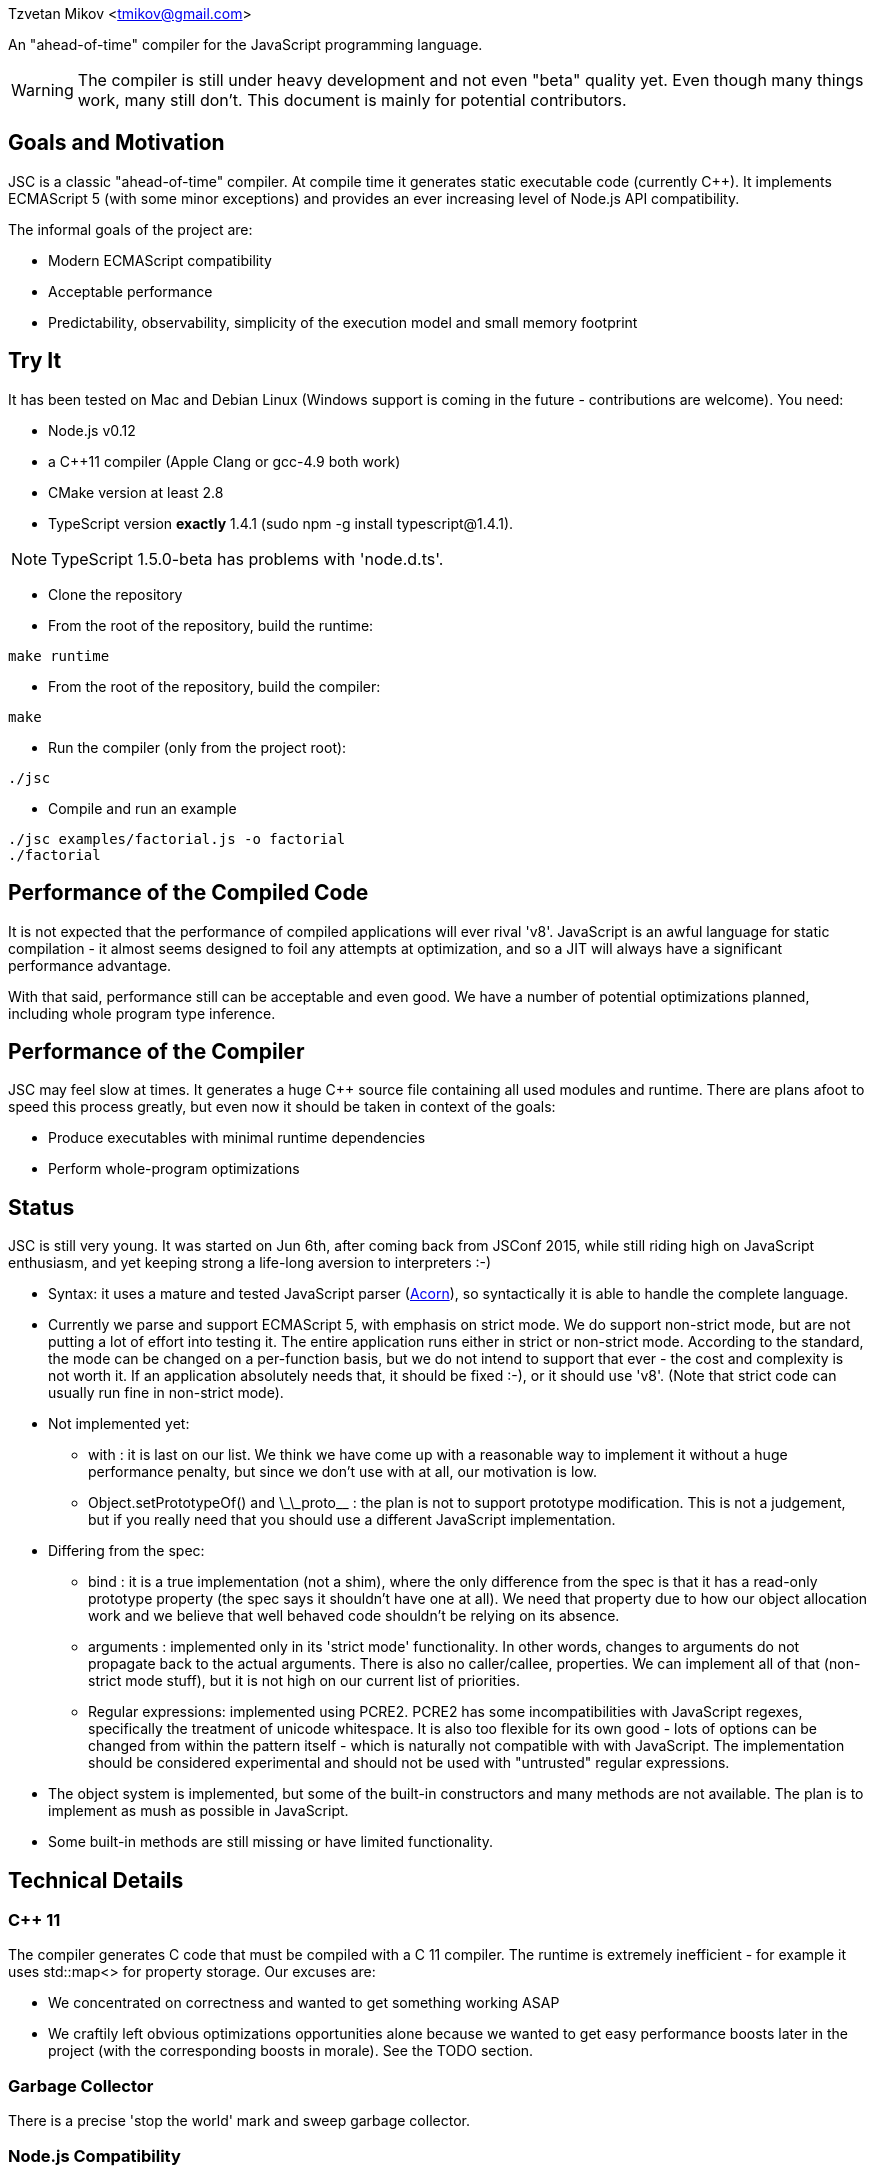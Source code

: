 Tzvetan Mikov <tmikov@gmail.com>

An "ahead-of-time" compiler for the JavaScript programming language.

WARNING: The compiler is still under heavy development and not even "beta" quality yet. Even though
many things work, many still don't. This document is mainly for potential contributors.

== Goals and Motivation

JSC is a classic "ahead-of-time" compiler. At compile time it generates static executable code
(currently C++).  It implements ECMAScript 5 (with some minor exceptions) and provides an ever
increasing level of Node.js API compatibility.

The informal goals of the project are:

* Modern ECMAScript compatibility
* Acceptable performance
* Predictability, observability, simplicity of the execution model and small memory footprint

== Try It

It has been tested on Mac and Debian Linux (Windows support is coming in the future -
contributions are welcome). You need:

* Node.js v0.12
* a C++11 compiler (Apple Clang or gcc-4.9 both work)
* CMake version at least 2.8
* TypeScript version *exactly* 1.4.1 (sudo npm -g install typescript@1.4.1).

NOTE: TypeScript 1.5.0-beta has problems with 'node.d.ts'.

* Clone the repository
* From the root of the repository, build the runtime:

----
make runtime
----

* From the root of the repository, build the compiler:

----
make
----

* Run the compiler (only from the project root):

----
./jsc
----

* Compile and run an example

----
./jsc examples/factorial.js -o factorial
./factorial
----

== Performance of the Compiled Code

It is not expected that the performance of compiled applications will ever rival
'v8'. JavaScript is an awful language for static compilation - it almost
seems designed to foil any attempts at optimization, and so a JIT will always have a
significant performance advantage.

With that said, performance still can be acceptable and even good. We have a number of
potential optimizations planned, including whole program type inference.

== Performance of the Compiler

JSC may feel slow at times. It generates a huge C++ source file containing all
used modules and runtime. There are plans afoot to speed this process greatly, but even now
it should be taken in context of the goals:

* Produce executables with minimal runtime dependencies
* Perform whole-program optimizations

== Status

JSC is still very young. It was started on Jun 6th, after coming back from JSConf 2015,
while still riding high on JavaScript enthusiasm, and yet keeping strong a life-long aversion
to interpreters :-)

* Syntax: it uses a mature and tested JavaScript parser (https://github.com/marijnh/acorn[Acorn]),
so syntactically it is able to handle the complete language.

* Currently we parse and support ECMAScript 5, with emphasis on strict mode. We do
support non-strict mode, but are not putting a lot of effort into testing it. The entire
application runs either in strict or non-strict mode. According to the standard,
the mode can be changed on a per-function basis, but we do not intend to support that
ever - the cost and complexity is not worth it. If an application absolutely needs that,
it should be fixed :-), or it should use 'v8'. (Note that strict code can usually run fine
in non-strict mode).

* Not implemented yet:

** +with+ : it is last on our list. We think we have come up with a reasonable way to implement
it without a huge performance penalty, but since we don't use +with+ at all, our motivation is low.
** +Object.setPrototypeOf()+ and +\_\_proto__+ : the plan is not to support prototype modification.
  This is not a judgement, but if you really need that you should use a different JavaScript
  implementation.

* Differing from the spec:

** +bind+ : it is a true implementation (not a shim), where the only difference from the spec
is that it has a read-only +prototype+ property (the spec says it shouldn't have one at all).
We need that property due to how our object allocation work and we believe that well behaved
code shouldn't be relying on its absence.
** +arguments+ : implemented only in its 'strict mode' functionality. In other words, changes
to +arguments+ do not propagate back to the actual arguments. There is also no +caller/callee+,
properties. We can implement all of that (non-strict mode stuff), but it is not high on
our current list of priorities.
** Regular expressions: implemented using PCRE2. PCRE2 has some incompatibilities with JavaScript
regexes, specifically the treatment of unicode whitespace. It is also too flexible for its own
good - lots of options can be changed from within the pattern itself - which is naturally not
compatible with with JavaScript. The implementation should be considered experimental
and should not be used with "untrusted" regular expressions.

* The object system is implemented, but some of the built-in constructors and many methods
are not available. The plan is to implement as mush as possible in JavaScript.

* Some built-in methods are still missing or have limited functionality.

== Technical Details

=== C++ 11

The compiler generates C++ code that must be compiled with a C++ 11 compiler. The runtime is
extremely inefficient - for example it uses +std::map<>+ for property storage. Our excuses are:

* We concentrated on correctness and wanted to get something working ASAP
* We craftily left obvious optimizations opportunities alone because we wanted to get easy
performance boosts later in the project (with the corresponding boosts in morale). See the TODO
section.

=== Garbage Collector

There is a precise 'stop the world' mark and sweep garbage collector.

=== Node.js Compatibility

Node.js compatibility is achieved by compiling *unmodified* Node.js built-in JavaScript modules
(we use no C/C++ code from either Node or v8). This can be an occasionally painfull process, as
these modules rely on internal C++ interfaces which must be reverse engineered and recreated.
Since these modules are unmodified they serve a dual purpose - validate our compiler and
environment as well as provide great Node.js compatibility.

=== JavaScript -> Native Interface

Since this is a static compiler, connecting C/C++ and JavaScript is conceptually simpler than the
interfaces provided by V8 and/or Node. However we are still working on defining interfaces
which would be easier to use in practice without in-depth knowledge of the internals of the
compiler and runtime system.

The +__asm__+ built-in is conceptually similar to its equivalent in GCC. Examples of its
usage can be seen all over the runtime library (e.g. in +runtime/js/core+).

== TODO

=== Short term

* Transition the runtime to C
* Use 'hidden classes' instead of property maps.
* 'NaN boxing' instead of explicit tagging
* Copying generattional garbage collector (we believe it is important to do this work as early
as possible as it has signigicant implications on code generation and the runtime).
* Better implementation of Node.js 'Buffer' - currently we are using an inefficient implementation
from Browserify.
* Fill in missing runtime APIs (e.g. +Date+).

=== Medium term

* Speed up compilation by caching compiled modules
* Better source-level debugging
* Support for source maps
* ES6 support
* IR-level optimizations and register allocation
* TypeScript integration
* V8 compatibility layer for existing Node extensions

=== Long term

* Module level +eval()+ (by building and interpreting an AST)
* REPL

== Philosophical Motivation

When released, +jsc+ will support the ECMAScript 6 standard (or later), and will
be compatible with 'Node.js' libraries and extensions. Module level +eval+ will also
be supported (with performance cost). The goal is to be able to recompile most
existing 'Node.js' applications without changes.

As we mentioned, a static JavaScript compiler can never rival the performance of a JIT, due to
the design of the language itself. But, it can still produce binaries with 'sufficient' or
'useful' performance.

Perhaps even more importantly, the statically compiled binaries will have very
predictable performance, which doesn't change. The produced code can be trivially examined,
debugged, and reasoned about - it is not hidden in a huge opaque JIT compiler. 'v8' has
excellent diagnostic and visualization tools, but by its very nature it is very complex
and so are its tools. Even for an experienced assembler programmer (not to say a casual
JavaScript developer), it can be very difficult to decipher or predict what 'v8' is doing.

A JIT, also by its very nature, has big and somewhat unpredictable memory
requirements. Different versions of code are kept around, compiled, decompiled, etc.
It can get very challenging especially when running multiple ones in parallel, given
that nothing can be shared between them. A static compiler avoids all of these
problems.

Lastly, the biggest and more important motivation is for fun. We like making compilers,
languages and runtimes. So, why not?

== License and Copyright

Copyright (c) 2015 Tzvetan Mikov and contributors. See AUTHORS.

This project (with the exception of components with different licenses,
listed below) is licensed under the Apache License v2.0. See LICENSE in the project root.

Components with different licenses:

* Acorn is licensed under the terms of its license in +acorn/LICENSE+.
* pcre2 is licensed under the terms of its license in +runtime/deps/pcre2/LICENSE+.
* dtoa and g_fmt are licensed under the terms of the license in +runtime/deps/dtoa/dtoa.c+ and
  +runtime/deps/dtoa/g_fmt.c+.
* buffer is licensed under the terms of +runtime/js/modules/buffer/LICENSE+
* base64-js is licensed under the terms of
   +runtime/js/modules/buffer/node_modules/base64-js/LICENSE.MIT+
* ieee754 is licensed under the terms of
   +runtime/js/modules/buffer/node_modules/ieee754/LICENSE+
* is-array is licensed under the terms of
   +runtime/js/modules/buffer/node_modules/is-array/Readme.md+
* JSON-js (from https://github.com/douglascrockford/JSON-js) is in the public domain.
* Node code is licensed under the terms of its license in "runtime/js/nodelib/LICENSE+.
* libuv : runtime/deps/libuv/LICENSE
